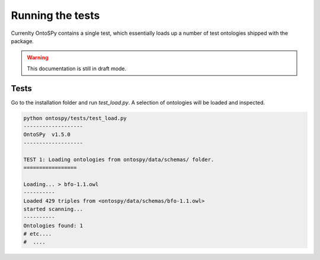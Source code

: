 Running the tests
===================================

Currenlty OntoSPy contains a single test, which essentially loads up a number of test ontologies shipped with the package.

.. warning::
    This documentation is still in draft mode. 


Tests
---------------------------------
Go to the installation folder and run `test_load.py`. A selection of ontologies will be loaded and inspected. 

.. code-block:: python

	python ontospy/tests/test_load.py 
	-------------------
	OntoSPy  v1.5.0 
	-------------------

	TEST 1: Loading ontologies from ontospy/data/schemas/ folder.
	=================

	Loading... > bfo-1.1.owl
	----------
	Loaded 429 triples from <ontospy/data/schemas/bfo-1.1.owl>
	started scanning...
	----------
	Ontologies found: 1
	# etc....
	#  ....
